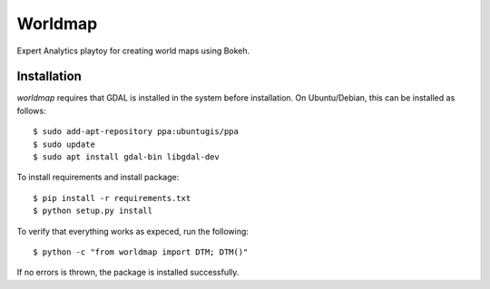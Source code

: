 Worldmap
========

Expert Analytics playtoy for creating world maps using Bokeh.

Installation
------------

`worldmap` requires that GDAL is installed in the system before
installation. On Ubuntu/Debian, this can be installed as follows::

    $ sudo add-apt-repository ppa:ubuntugis/ppa
    $ sudo update
    $ sudo apt install gdal-bin libgdal-dev

To install requirements and install package::

    $ pip install -r requirements.txt
    $ python setup.py install

To verify that everything works as expeced, run the following::

    $ python -c "from worldmap import DTM; DTM()"

If no errors is thrown, the package is installed successfully.

